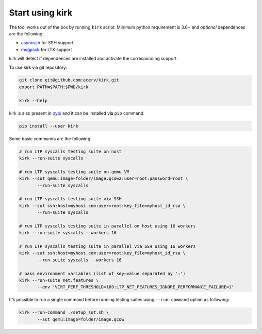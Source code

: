 .. SPDX-License-Identifier: GPL-2.0-or-later

Start using kirk
================

The tool works out of the box by running ``kirk`` script.
Minimum python requirement is 3.6+ and *optional* dependences are the following:

- `asyncssh <https://pypi.org/project/asyncssh/>`_ for SSH support
- `msgpack <https://pypi.org/project/msgpack/>`_ for LTX support

kirk will detect if dependences are installed and activate the corresponding
support.

To use kirk via git repository:

.. code-block:: bash

    git clone git@github.com:acerv/kirk.git
    export PATH=$PATH:$PWD/kirk

    kirk --help

kirk is also present in `pypi <https://pypi.org/project/kirk>`_ and it can be
installed via ``pip`` command:

.. code-block:: bash

   pip install --user kirk

Some basic commands are the following:

.. code-block:: bash

    # run LTP syscalls testing suite on host
    kirk --run-suite syscalls

    # run LTP syscalls testing suite on qemu VM
    kirk --sut qemu:image=folder/image.qcow2:user=root:password=root \
           --run-suite syscalls

    # run LTP syscalls testing suite via SSH
    kirk --sut ssh:host=myhost.com:user=root:key_file=myhost_id_rsa \
           --run-suite syscalls

    # run LTP syscalls testing suite in parallel on host using 16 workers
    kirk --run-suite syscalls --workers 16

    # run LTP syscalls testing suite in parallel via SSH using 16 workers
    kirk --sut ssh:host=myhost.com:user=root:key_file=myhost_id_rsa \
           --run-suite syscalls --workers 16

    # pass environment variables (list of key=value separated by ':')
    kirk --run-suite net.features \
           --env 'VIRT_PERF_THRESHOLD=180:LTP_NET_FEATURES_IGNORE_PERFORMANCE_FAILURE=1'

It's possible to run a single command before running testing suites using
``--run-command`` option as following:

.. code-block:: bash

    kirk --run-command ./setup_sut.sh \
           --sut qemu:image=folder/image.qcow

